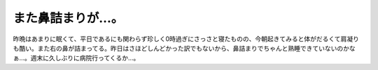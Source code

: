 また鼻詰まりが…。
==================

昨晩はあまりに眠くて、平日であるにも関わらず珍しく0時過ぎにさっさと寝たものの、今朝起きてみると体がだるくて肩凝りも酷い。また右の鼻が詰まってる。昨日はさほどしんどかった訳でもないから、鼻詰まりでちゃんと熟睡できていないのかなぁ…。週末に久しぶりに病院行ってくるか…。






.. author:: default
.. categories:: life
.. tags::
.. comments::
